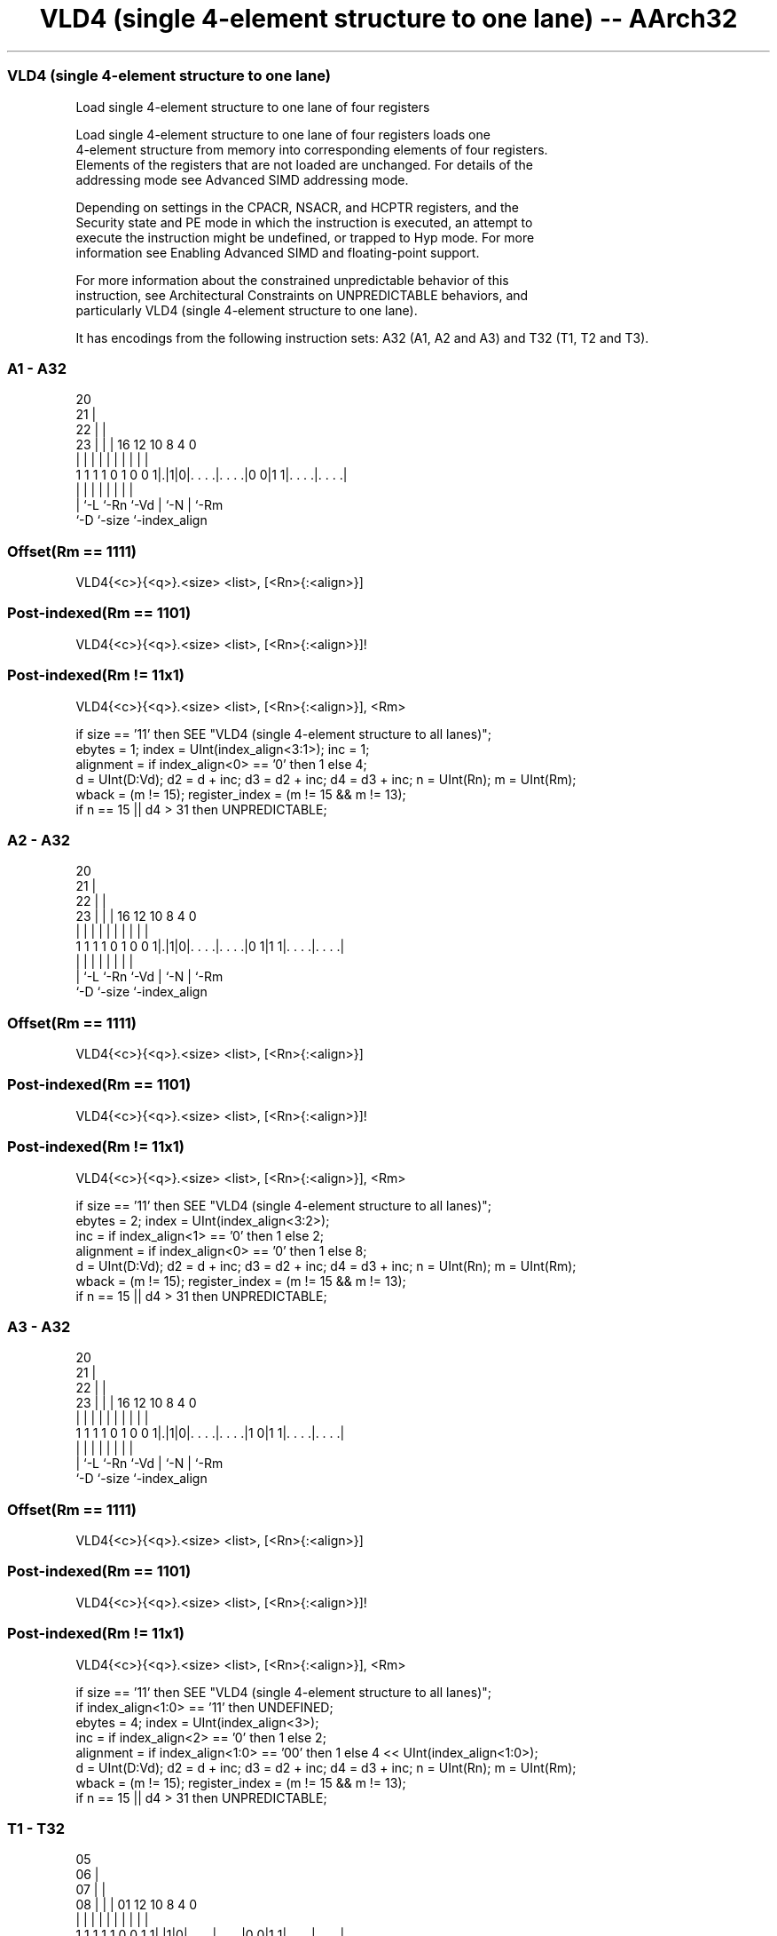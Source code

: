 .nh
.TH "VLD4 (single 4-element structure to one lane) -- AArch32" "7" " "  "instruction" "fpsimd"
.SS VLD4 (single 4-element structure to one lane)
 Load single 4-element structure to one lane of four registers

 Load single 4-element structure to one lane of four registers loads one
 4-element structure from memory into corresponding elements of four registers.
 Elements of the registers that are not loaded are unchanged. For details of the
 addressing mode see Advanced SIMD addressing mode.

 Depending on settings in the CPACR, NSACR, and HCPTR registers, and the
 Security state and PE mode in which the instruction is executed, an attempt to
 execute the instruction might be undefined, or trapped to Hyp mode. For more
 information see Enabling Advanced SIMD and floating-point support.

 For more information about the constrained unpredictable behavior of this
 instruction, see Architectural Constraints on UNPREDICTABLE behaviors, and
 particularly VLD4 (single 4-element structure to one lane).


It has encodings from the following instruction sets:  A32 (A1, A2 and A3) and  T32 (T1, T2 and T3).

.SS A1 - A32
 
                         20                                        
                       21 |                                        
                     22 | |                                        
                   23 | | |      16      12  10   8       4       0
                    | | | |       |       |   |   |       |       |
   1 1 1 1 0 1 0 0 1|.|1|0|. . . .|. . . .|0 0|1 1|. . . .|. . . .|
                    | |   |       |       |   |   |       |
                    | `-L `-Rn    `-Vd    |   `-N |       `-Rm
                    `-D                   `-size  `-index_align
  
  
 
.SS Offset(Rm == 1111)
 
 VLD4{<c>}{<q>}.<size> <list>, [<Rn>{:<align>}]
.SS Post-indexed(Rm == 1101)
 
 VLD4{<c>}{<q>}.<size> <list>, [<Rn>{:<align>}]!
.SS Post-indexed(Rm != 11x1)
 
 VLD4{<c>}{<q>}.<size> <list>, [<Rn>{:<align>}], <Rm>
 
 if size == '11' then SEE "VLD4 (single 4-element structure to all lanes)";
 ebytes = 1;  index = UInt(index_align<3:1>);  inc = 1;
 alignment = if index_align<0> == '0' then 1 else 4;
 d = UInt(D:Vd);  d2 = d + inc;  d3 = d2 + inc;  d4 = d3 + inc;  n = UInt(Rn);  m = UInt(Rm);
 wback = (m != 15);  register_index = (m != 15 && m != 13);
 if n == 15 || d4 > 31 then UNPREDICTABLE;
.SS A2 - A32
 
                         20                                        
                       21 |                                        
                     22 | |                                        
                   23 | | |      16      12  10   8       4       0
                    | | | |       |       |   |   |       |       |
   1 1 1 1 0 1 0 0 1|.|1|0|. . . .|. . . .|0 1|1 1|. . . .|. . . .|
                    | |   |       |       |   |   |       |
                    | `-L `-Rn    `-Vd    |   `-N |       `-Rm
                    `-D                   `-size  `-index_align
  
  
 
.SS Offset(Rm == 1111)
 
 VLD4{<c>}{<q>}.<size> <list>, [<Rn>{:<align>}]
.SS Post-indexed(Rm == 1101)
 
 VLD4{<c>}{<q>}.<size> <list>, [<Rn>{:<align>}]!
.SS Post-indexed(Rm != 11x1)
 
 VLD4{<c>}{<q>}.<size> <list>, [<Rn>{:<align>}], <Rm>
 
 if size == '11' then SEE "VLD4 (single 4-element structure to all lanes)";
 ebytes = 2;  index = UInt(index_align<3:2>);
 inc = if index_align<1> == '0' then 1 else 2;
 alignment = if index_align<0> == '0' then 1 else 8;
 d = UInt(D:Vd);  d2 = d + inc;  d3 = d2 + inc;  d4 = d3 + inc;  n = UInt(Rn);  m = UInt(Rm);
 wback = (m != 15);  register_index = (m != 15 && m != 13);
 if n == 15 || d4 > 31 then UNPREDICTABLE;
.SS A3 - A32
 
                         20                                        
                       21 |                                        
                     22 | |                                        
                   23 | | |      16      12  10   8       4       0
                    | | | |       |       |   |   |       |       |
   1 1 1 1 0 1 0 0 1|.|1|0|. . . .|. . . .|1 0|1 1|. . . .|. . . .|
                    | |   |       |       |   |   |       |
                    | `-L `-Rn    `-Vd    |   `-N |       `-Rm
                    `-D                   `-size  `-index_align
  
  
 
.SS Offset(Rm == 1111)
 
 VLD4{<c>}{<q>}.<size> <list>, [<Rn>{:<align>}]
.SS Post-indexed(Rm == 1101)
 
 VLD4{<c>}{<q>}.<size> <list>, [<Rn>{:<align>}]!
.SS Post-indexed(Rm != 11x1)
 
 VLD4{<c>}{<q>}.<size> <list>, [<Rn>{:<align>}], <Rm>
 
 if size == '11' then SEE "VLD4 (single 4-element structure to all lanes)";
 if index_align<1:0> == '11' then UNDEFINED;
 ebytes = 4;  index = UInt(index_align<3>);
 inc = if index_align<2> == '0' then 1 else 2;
 alignment = if index_align<1:0> == '00' then 1 else 4 << UInt(index_align<1:0>);
 d = UInt(D:Vd);  d2 = d + inc;  d3 = d2 + inc;  d4 = d3 + inc;  n = UInt(Rn);  m = UInt(Rm);
 wback = (m != 15);  register_index = (m != 15 && m != 13);
 if n == 15 || d4 > 31 then UNPREDICTABLE;
.SS T1 - T32
 
                         05                                        
                       06 |                                        
                     07 | |                                        
                   08 | | |      01      12  10   8       4       0
                    | | | |       |       |   |   |       |       |
   1 1 1 1 1 0 0 1 1|.|1|0|. . . .|. . . .|0 0|1 1|. . . .|. . . .|
                    | |   |       |       |   |   |       |
                    | `-L `-Rn    `-Vd    |   `-N |       `-Rm
                    `-D                   `-size  `-index_align
  
  
 
.SS Offset(Rm == 1111)
 
 VLD4{<c>}{<q>}.<size> <list>, [<Rn>{:<align>}]
.SS Post-indexed(Rm == 1101)
 
 VLD4{<c>}{<q>}.<size> <list>, [<Rn>{:<align>}]!
.SS Post-indexed(Rm != 11x1)
 
 VLD4{<c>}{<q>}.<size> <list>, [<Rn>{:<align>}], <Rm>
 
 if size == '11' then SEE "VLD4 (single 4-element structure to all lanes)";
 ebytes = 1;  index = UInt(index_align<3:1>);  inc = 1;
 alignment = if index_align<0> == '0' then 1 else 4;
 d = UInt(D:Vd);  d2 = d + inc;  d3 = d2 + inc;  d4 = d3 + inc;  n = UInt(Rn);  m = UInt(Rm);
 wback = (m != 15);  register_index = (m != 15 && m != 13);
 if n == 15 || d4 > 31 then UNPREDICTABLE;
.SS T2 - T32
 
                         05                                        
                       06 |                                        
                     07 | |                                        
                   08 | | |      01      12  10   8       4       0
                    | | | |       |       |   |   |       |       |
   1 1 1 1 1 0 0 1 1|.|1|0|. . . .|. . . .|0 1|1 1|. . . .|. . . .|
                    | |   |       |       |   |   |       |
                    | `-L `-Rn    `-Vd    |   `-N |       `-Rm
                    `-D                   `-size  `-index_align
  
  
 
.SS Offset(Rm == 1111)
 
 VLD4{<c>}{<q>}.<size> <list>, [<Rn>{:<align>}]
.SS Post-indexed(Rm == 1101)
 
 VLD4{<c>}{<q>}.<size> <list>, [<Rn>{:<align>}]!
.SS Post-indexed(Rm != 11x1)
 
 VLD4{<c>}{<q>}.<size> <list>, [<Rn>{:<align>}], <Rm>
 
 if size == '11' then SEE "VLD4 (single 4-element structure to all lanes)";
 ebytes = 2;  index = UInt(index_align<3:2>);
 inc = if index_align<1> == '0' then 1 else 2;
 alignment = if index_align<0> == '0' then 1 else 8;
 d = UInt(D:Vd);  d2 = d + inc;  d3 = d2 + inc;  d4 = d3 + inc;  n = UInt(Rn);  m = UInt(Rm);
 wback = (m != 15);  register_index = (m != 15 && m != 13);
 if n == 15 || d4 > 31 then UNPREDICTABLE;
.SS T3 - T32
 
                         05                                        
                       06 |                                        
                     07 | |                                        
                   08 | | |      01      12  10   8       4       0
                    | | | |       |       |   |   |       |       |
   1 1 1 1 1 0 0 1 1|.|1|0|. . . .|. . . .|1 0|1 1|. . . .|. . . .|
                    | |   |       |       |   |   |       |
                    | `-L `-Rn    `-Vd    |   `-N |       `-Rm
                    `-D                   `-size  `-index_align
  
  
 
.SS Offset(Rm == 1111)
 
 VLD4{<c>}{<q>}.<size> <list>, [<Rn>{:<align>}]
.SS Post-indexed(Rm == 1101)
 
 VLD4{<c>}{<q>}.<size> <list>, [<Rn>{:<align>}]!
.SS Post-indexed(Rm != 11x1)
 
 VLD4{<c>}{<q>}.<size> <list>, [<Rn>{:<align>}], <Rm>
 
 if size == '11' then SEE "VLD4 (single 4-element structure to all lanes)";
 if index_align<1:0> == '11' then UNDEFINED;
 ebytes = 4;  index = UInt(index_align<3>);
 inc = if index_align<2> == '0' then 1 else 2;
 alignment = if index_align<1:0> == '00' then 1 else 4 << UInt(index_align<1:0>);
 d = UInt(D:Vd);  d2 = d + inc;  d3 = d2 + inc;  d4 = d3 + inc;  n = UInt(Rn);  m = UInt(Rm);
 wback = (m != 15);  register_index = (m != 15 && m != 13);
 if n == 15 || d4 > 31 then UNPREDICTABLE;
 
 if ConditionPassed() then
     EncodingSpecificOperations();  CheckAdvSIMDEnabled();
     address = R[n];  iswrite = FALSE;
     - = AArch32.CheckAlignment(address, alignment, AccType_VEC, iswrite);
     Elem[D[d], index] = MemU[address,ebytes];
     Elem[D[d2],index] = MemU[address+ebytes,ebytes];
     Elem[D[d3],index] = MemU[address+2*ebytes,ebytes];
     Elem[D[d4],index] = MemU[address+3*ebytes,ebytes];
     if wback then
         if register_index then
             R[n] = R[n] + R[m];
         else
             R[n] = R[n] + 4*ebytes;
 

.SS Assembler Symbols

 <c>
  For encoding A1, A2 and A3: see Standard assembler syntax fields. This
  encoding must be unconditional.

 <c>
  For encoding T1, T2 and T3: see Standard assembler syntax fields.

 <q>
  See Standard assembler syntax fields.

 <size>
  Encoded in size
  Is the data size,

  size <size> 
  00   8      
  01   16     
  10   32     

 <list>
  Encoded in index_align<1>
  Is a list containing the 64-bit names of the four SIMD&FP registers holding
  the element.           The list must be one of:
  { <Dd>[<index>], <Dd+1>[<index>], <Dd+2>[<index>], <Dd+3>[<index>] }Single-
  spaced registers, encoded as "spacing" = 0.
  { <Dd>[<index>], <Dd+2>[<index>], <Dd+4>[<index>], <Dd+6>[<index>] }Double-
  spaced registers, encoded as "spacing" = 1. Not permitted when <size> == 8.
  The encoding of "spacing" depends on <size>:
  <size> == 16"spacing" is encoded in the "index_align<1>" field.
  <size> == 32"spacing" is encoded in the "index_align<2>" field.
  The register <Dd> is encoded in the "D:Vd" field.           The permitted
  values and encoding of <index> depend on <size>:
  <size> == 8<index> is in the range 0 to 7, encoded in the "index_align<3:1>"
  field.                                         <size> == 16<index> is in the
  range 0 to 3, encoded in the "index_align<3:2>" field.
  <size> == 32<index> is 0 or 1, encoded in the "index_align<3>" field.

 <Rn>
  Encoded in Rn
  Is the general-purpose base register, encoded in the "Rn" field.

 <align>
  Encoded in index_align<0>
  Is the optional alignment.           Whenever <align> is omitted, the standard
  alignment is used, see Unaligned data access, and the encoding depends on
  <size>:                                       <size> == 8Encoded in the
  "index_align<0>" field as 0.                                         <size> ==
  16Encoded in the "index_align<0>" field as 0.
  <size> == 32Encoded in the "index_align<1:0>" field as 0b00.
  Whenever <align> is present, the permitted values and encoding depend on
  <size>:                                       <size> == 8<align> is 32,
  meaning 32-bit alignment, encoded in the "index_align<0>" field as 1.
  <size> == 16<align> is 64, meaning 64-bit alignment, encoded in the
  "index_align<0>" field as 1.                                         <size> ==
  32<align> can be 64 or 128. 64-bit alignment is encoded in the
  "index_align<1:0>" field as 0b01, and 128-bit alignment is encoded in the
  "index_align<1:0>" field as 0b10.                                   : is the
  preferred separator before the <align> value, but the alignment can be
  specified as @<align>, see Advanced SIMD addressing mode.

 <Rm>
  Encoded in Rm
  Is the general-purpose index register containing an offset applied after the
  access, encoded in the "Rm" field.



.SS Operation

 if ConditionPassed() then
     EncodingSpecificOperations();  CheckAdvSIMDEnabled();
     address = R[n];  iswrite = FALSE;
     - = AArch32.CheckAlignment(address, alignment, AccType_VEC, iswrite);
     Elem[D[d], index] = MemU[address,ebytes];
     Elem[D[d2],index] = MemU[address+ebytes,ebytes];
     Elem[D[d3],index] = MemU[address+2*ebytes,ebytes];
     Elem[D[d4],index] = MemU[address+3*ebytes,ebytes];
     if wback then
         if register_index then
             R[n] = R[n] + R[m];
         else
             R[n] = R[n] + 4*ebytes;

